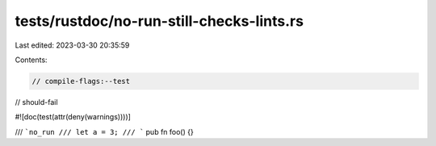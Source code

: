 tests/rustdoc/no-run-still-checks-lints.rs
==========================================

Last edited: 2023-03-30 20:35:59

Contents:

.. code-block:: rs

    // compile-flags:--test
// should-fail

#![doc(test(attr(deny(warnings))))]

/// ```no_run
/// let a = 3;
/// ```
pub fn foo() {}


